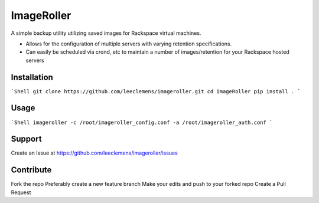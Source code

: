 ImageRoller
===========

A simple backup utility utilizing saved images for Rackspace virtual machines.

- Allows for the configuration of multiple servers with varying retention specifications.

- Can easily be scheduled via crond, etc to maintain a number of images/retention for your Rackspace hosted servers


Installation
------------

```Shell
git clone https://github.com/leeclemens/imageroller.git
cd ImageRoller
pip install .
```

Usage
-----

```Shell
imageroller -c /root/imageroller_config.conf -a /root/imageroller_auth.conf
```

Support
-------

Create an Issue at https://github.com/leeclemens/imageroller/issues


Contribute
----------

Fork the repo
Preferably create a new feature branch
Make your edits and push to your forked repo
Create a Pull Request
